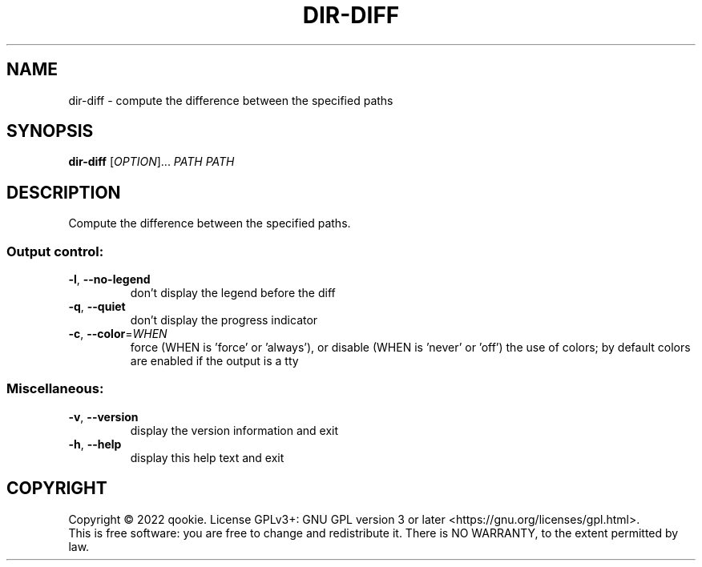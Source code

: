 .\" DO NOT MODIFY THIS FILE!  It was generated by help2man 1.48.5.
.TH DIR-DIFF "1" "November 2022" "dir-diff 0.1" "User Commands"
.SH NAME
dir-diff \- compute the difference between the specified paths
.SH SYNOPSIS
.B dir-diff
[\fI\,OPTION\/\fR]... \fI\,PATH PATH\/\fR
.SH DESCRIPTION
Compute the difference between the specified paths.
.SS "Output control:"
.TP
\fB\-l\fR, \fB\-\-no\-legend\fR
don't display the legend before the diff
.TP
\fB\-q\fR, \fB\-\-quiet\fR
don't display the progress indicator
.TP
\fB\-c\fR, \fB\-\-color\fR=\fI\,WHEN\/\fR
force (WHEN is 'force' or 'always'), or
disable (WHEN is 'never' or 'off') the use of colors;
by default colors are enabled if the output is a tty
.SS "Miscellaneous:"
.TP
\fB\-v\fR, \fB\-\-version\fR
display the version information and exit
.TP
\fB\-h\fR, \fB\-\-help\fR
display this help text and exit
.SH COPYRIGHT
Copyright \(co 2022 qookie.
License GPLv3+: GNU GPL version 3 or later <https://gnu.org/licenses/gpl.html>.
.br
This is free software: you are free to change and redistribute it.
There is NO WARRANTY, to the extent permitted by law.
